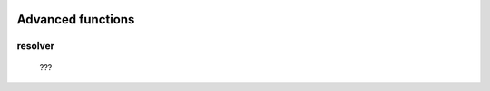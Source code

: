 	.. _genro-bag-three:

====================
 Advanced functions
====================

.. _bag_resolver:

resolver
========

	???